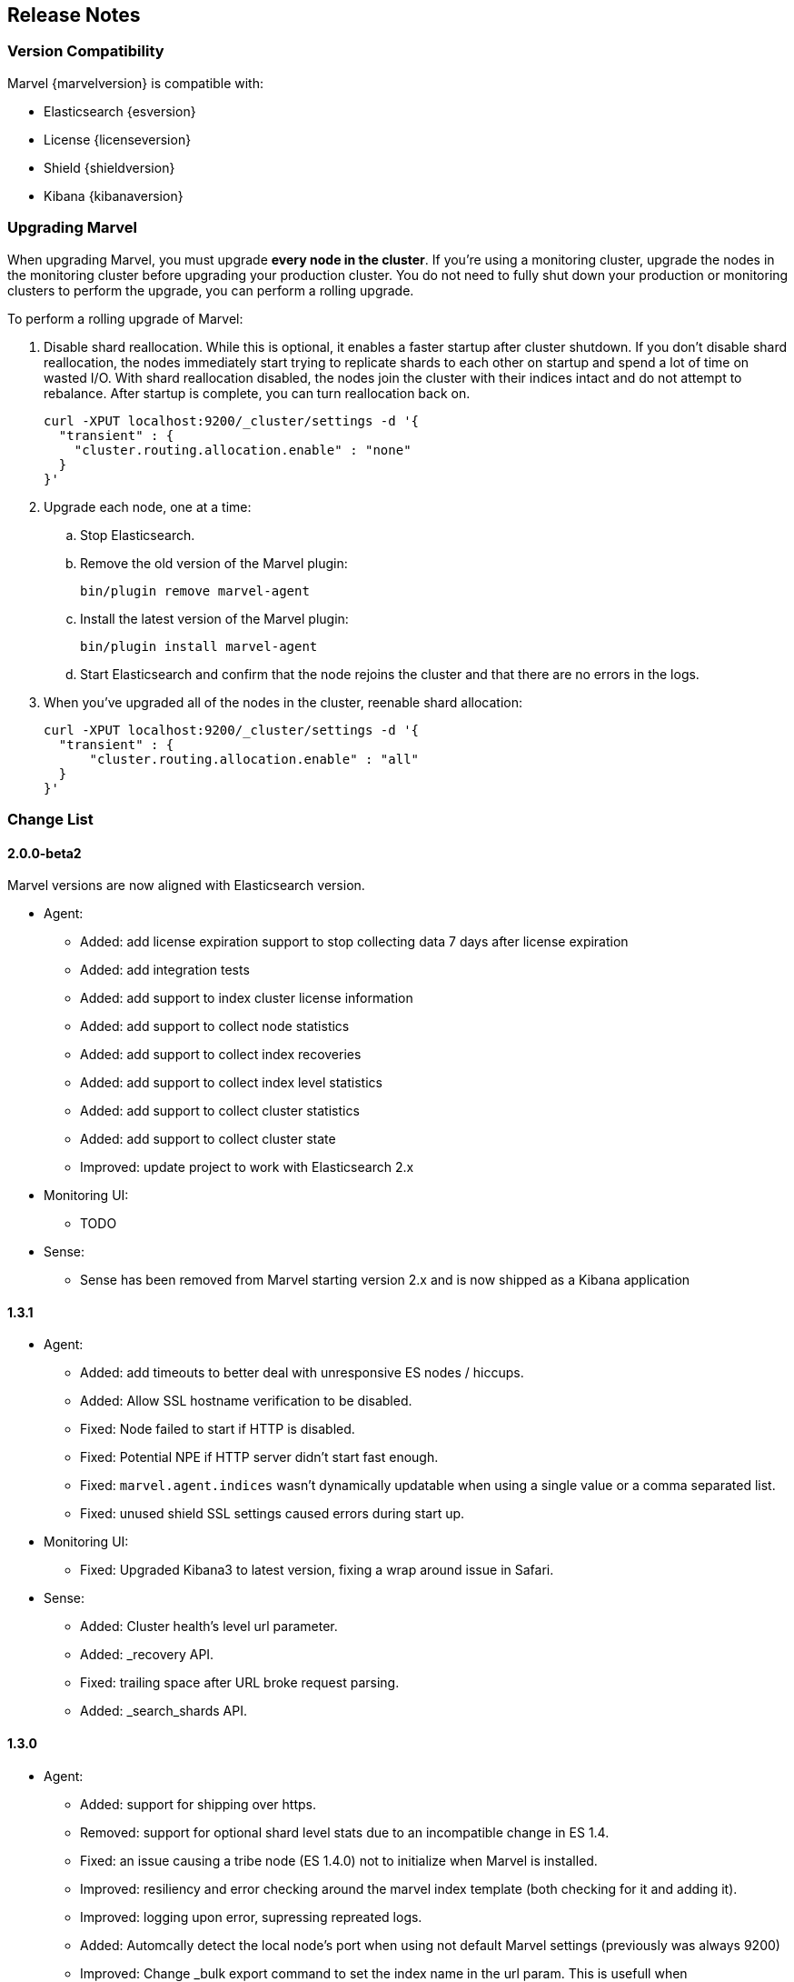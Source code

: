 [[release-notes]]
== Release Notes

[float]
[[version-compatibility]]
=== Version Compatibility

Marvel {marvelversion} is compatible with:

* Elasticsearch {esversion}
* License {licenseversion}
* Shield {shieldversion}
* Kibana {kibanaversion}

[float]
[[upgrading]]
=== Upgrading Marvel
When upgrading Marvel, you must upgrade *every node in the cluster*. If you're using a monitoring 
cluster, upgrade the nodes in the monitoring cluster before upgrading your production cluster. You 
do not need to fully shut down your production or monitoring clusters to perform the upgrade, you 
can perform a rolling upgrade. 

To perform a rolling upgrade of Marvel:

. Disable shard reallocation. While this is optional, it enables a faster startup after cluster 
shutdown.  If you don't disable shard reallocation, the nodes immediately start trying to 
replicate shards to each other on startup and spend a lot of time on wasted I/O. With shard 
reallocation disabled, the nodes join the cluster with their indices intact and do not attempt to 
rebalance. After startup is complete, you can turn reallocation back on.
+
[source,sh]
--------------------------------------------------
curl -XPUT localhost:9200/_cluster/settings -d '{
  "transient" : {
    "cluster.routing.allocation.enable" : "none"
  }
}'
--------------------------------------------------

. Upgrade each node, one at a time:

.. Stop Elasticsearch.
.. Remove the old version of the Marvel plugin:
+
[source,sh]
--------------------------------------------------
bin/plugin remove marvel-agent
--------------------------------------------------

.. Install the latest version of the Marvel plugin:
+
[source,sh]
--------------------------------------------------
bin/plugin install marvel-agent
--------------------------------------------------

.. Start Elasticsearch and confirm that the node rejoins the cluster and that there are no errors 
in the logs.

. When you've upgraded all of the nodes in the cluster, reenable shard allocation:
+
[source,sh]
--------------------------------------------------
curl -XPUT localhost:9200/_cluster/settings -d '{
  "transient" : {
      "cluster.routing.allocation.enable" : "all"
  }
}'
--------------------------------------------------

[float]
[[change_list]]
=== Change List

[float]
==== 2.0.0-beta2

Marvel versions are now aligned with Elasticsearch version.

- Agent:
  * Added: add license expiration support to stop collecting data 7 days
  after license expiration
  * Added: add integration tests
  * Added: add support to index cluster license information
  * Added: add support to collect node statistics
  * Added: add support to collect index recoveries
  * Added: add support to collect index level statistics
  * Added: add support to collect cluster statistics
  * Added: add support to collect cluster state
  * Improved: update project to work with Elasticsearch 2.x

- Monitoring UI:
  * TODO

- Sense:
  * Sense has been removed from Marvel starting version 2.x and is now shipped as
  a Kibana application

[float]
==== 1.3.1

- Agent:
  * Added: add timeouts to better deal with unresponsive ES nodes / hiccups.
  * Added: Allow SSL hostname verification to be disabled.
  * Fixed: Node failed to start if HTTP is disabled.
  * Fixed: Potential NPE if HTTP server didn't start fast enough.
  * Fixed: `marvel.agent.indices` wasn't dynamically updatable when using a single value or a 
  comma separated list.
  * Fixed: unused shield SSL settings caused errors during start up.

- Monitoring UI:
  * Fixed: Upgraded Kibana3 to latest version, fixing a wrap around issue in Safari.

- Sense:
	* Added: Cluster health's level url parameter.
  * Added: _recovery API.
 	* Fixed: trailing space after URL broke request parsing.
  * Added: _search_shards API.

[float]
==== 1.3.0

- Agent:
  * Added:    support for shipping over https.
  * Removed:  support for optional shard level stats due to an incompatible change in ES 1.4.
  * Fixed:    an issue causing a tribe node (ES 1.4.0) not to initialize when Marvel is installed.
  * Improved: resiliency and error checking around the marvel index template (both checking for it and adding it).
  * Improved: logging upon error, supressing repreated logs.
  * Added:    Automcally detect the local node's port when using not default Marvel settings (previously was always 9200)
  * Improved: Change _bulk export command to set the index name in the url param. This is usefull when `rest.action.multi.allow_explicit_index` is set to false.

- Monitoring UI
  * Added: charts for new circuit breakers introduce with ES 1.4.0
  * Added: a chart to plot circuit break limit.
  * Added: a charts for query cache.
  * Added: charts for index throttling.
  * Added: charts to expose memory usage of the index writer and version map.
  * Fixed: Network Transport Bytes Received chart actually shows bytes sent
  * Fixed: Node Stats dashboard missed some thread pools.

- Sense:
  * Added: a settings to allow disabling mappings and/or indices autocomplete. This is usefull for extremly large deployments where parsing by the browser is unrealistic.
  * Added: Custer Reroute API.
  * Added: Get Field Mappings API,
  * Fixed: Url auto complete failed with completing fully qualified urls (i.e. with protocol and host).
  * Added: Query Cache parmaters to the Search API.
  * Added: Analyze API.
  * Added: Validate Query API.
  * Fixed: include_in_parent and include_in_root is missing for nested type mapping.
  * Added: Put Percolator API.
  * Fixed: Range filter template to use gt, gte, lt and lte.
  * Added: cluster.routing.allocation.* settings
  * Added: weight param to the Function Score query.
  * Added: Flush API.
  * Added: show_term_doc_count_error parameter to the Terms Aggregation.
  * Added: Update API
  * Added: _geo_distance as a sort option.
  * Added: Updated the Significant Terms aggregation to 1.4.0 features.
  * Added: metadata fields to the Mapping API.
  * Added: Get Index API.
  * Added: Scripted Metric Aggregation.
  * Added: simple_query_string query.
  * Added: Updated the More Like This query to 1.4.0 features.
  * Added: min_childeren, max_children options to the has_child query and dilter.
  * Added: Updated execution hint options in terms and significant terms aggs.
  * Added: transform section of Mappings API.
  * Added: indexed scripts and templates.
  * Added: Geo Bounds aggregation.
  * Added: Top Hits aggregation.
  * Added: collect_mode option the Terms aggregation.
  * Added: Percentiles Rank aggregation.
  * Added: Disk Threshold Allocator settings.
  * Fixed: Exists filter auto complete.
  * Fixed: Snapshot and Restore API failed to autocomplete repository settings.

[float]
==== 1.2.1
  - Fix a cluster state data shipping for cluster states larger than 16K (in `SMILE` format and without meta data).

[float]
==== 1.2.0
  - New Shard Allocation Dashboard.
  - Simplified navigation and dashboard customization.
  - Sense:
    * Update the KB to the ES 1.2.0 API, adding the following:
      * `_cat/plugins`
      * `_cat/segments`
      * `_search/template`
      * `_count`
      * `_snapshot`
      * Alias support for index creation.
      * Significant terms aggregation.
      * Percentiles aggregation.
      * Cardinality aggregation.
      * Time_zone keyword to date_histogram facet/aggregation.
    * Removed deprecated `custom_score` & `custom_boost_factor` from the 1.0 API.
    * Fixed a bug causing the query panel to loose focus after running a command.

  - Charts and Dashboards changes:
    * Added an information icon next to the status information of Cluster Summary panel. Hovering on it will show a
      short explanation of current status.
    * The indices stats table in the Overview dashboard now shows an information icon next to red and yellow indices.
      Hovering on it will show a short shard level summary.
    * Marvel's index template will now be automatically updated upon upgrade.
    * Added field data & filter cache eviction charts to Node Stats dashboard and Index Stats dashboard.
    * Added field data circuit breaker charts to Node Stats dashboard.
    * Added a registration & purchasing form.
    * Hidden indexes are now shown by default.
    * Default cluster pulse default time span to 7 days.
    * Fixed: Split brain detection algorithm didn't fire in some configurations.


  - `marvel.agent.exporter.es.host` configuration option now defaults to port 9200.

[float]
==== 1.1.1
  - Fixed: agent did not interpret timeout settings correctly, causing potential connectivity errors when shipping data.

[float]
==== 1.1.0
  - Improved Sense's autocomplete suggestions:
    * Added Snapshot & Restore
    * Added Aggregations
    * Added support for url query string parameters
    * Updated for breaking changes in Elasticsearch 1.0
  - Updated welcome splash screen.
  - Sense now uses the last used server when opened (previously used the hostname used to access it).
  - The agent's keep-alive thread is now stopped upon errors to reduce log noise. It will be restarted
    upon successful connection.
  - Improved error reporting for failures of items in the agent's bulk requests.
  - Index Statistics Dashboard: Indexing Rate Primaries chart was based on the wrong field.
  - Introduced `marvel.agent.shard_stats.enabled` to control exporting of shard level statistics. Defaults to `false`.
  - Changed agent's default sampling rate to 10s (was 5s)
  - Added a visual indication for the master node at the Nodes section of the Overview Dashboard
  - Node and Indices tables visually indicate stale data
  - Added error reporting to nodes and indices tables
  - Made the following agent settings changeable via the Cluster Update Settings API:
    * marvel.agent.interval  (also supports setting to -1 to disable exporting)
    * marvel.agent.exporter.es.hosts
    * marvel.agent.exporter.es.timeout
    * marvel.agent.shard_stats.enabled
    
[float]
==== 1.0.2
  - Kibana uses `window.location.protocol` (http or https) to make ES calls.
  - Added support for basic authentication when sending data from agent. See <<configuration>>.
  - Reduced DEBUG logging verbosity.

[float]
==== 1.0.1
  - fixed an issue with usage statistics report.
  - improve logging message when running on old Elasticsearch versions.
